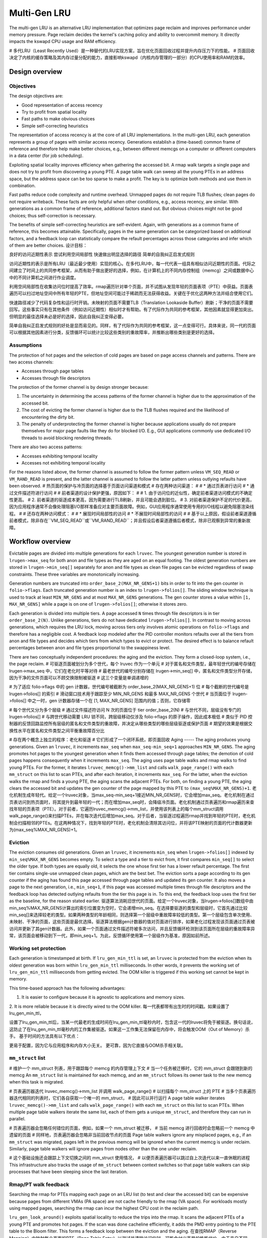 .. SPDX-License-Identifier: GPL-2.0

=============
Multi-Gen LRU
=============
The multi-gen LRU is an alternative LRU implementation that optimizes
page reclaim and improves performance under memory pressure. Page
reclaim decides the kernel's caching policy and ability to overcommit
memory. It directly impacts the kswapd CPU usage and RAM efficiency.

# 多代LRU（Least Recently Used）是一种替代的LRU实现方案，旨在优化页面回收过程并提升内存压力下的性能。
# 页面回收决定了内核的缓存策略及其内存过量分配的能力，直接影响kswapd（内核内存管理的一部分）的CPU使用率和RAM的效率。

Design overview
===============
Objectives
----------
The design objectives are:

* Good representation of access recency
* Try to profit from spatial locality
* Fast paths to make obvious choices
* Simple self-correcting heuristics

The representation of access recency is at the core of all LRU
implementations. In the multi-gen LRU, each generation represents a
group of pages with similar access recency. Generations establish a
(time-based) common frame of reference and therefore help make better
choices, e.g., between different memcgs on a computer or different
computers in a data center (for job scheduling).

Exploiting spatial locality improves efficiency when gathering the
accessed bit. A rmap walk targets a single page and does not try to
profit from discovering a young PTE. A page table walk can sweep all
the young PTEs in an address space, but the address space can be too
sparse to make a profit. The key is to optimize both methods and use
them in combination.

Fast paths reduce code complexity and runtime overhead. Unmapped pages
do not require TLB flushes; clean pages do not require writeback.
These facts are only helpful when other conditions, e.g., access
recency, are similar. With generations as a common frame of reference,
additional factors stand out. But obvious choices might not be good
choices; thus self-correction is necessary.

The benefits of simple self-correcting heuristics are self-evident.
Again, with generations as a common frame of reference, this becomes
attainable. Specifically, pages in the same generation can be
categorized based on additional factors, and a feedback loop can
statistically compare the refault percentages across those categories
and infer which of them are better choices.
设计目标：

良好的访问近期性表示
尝试利用空间局部性
快速做出明显选择的路径
简单的自我纠正启发式规则

访问近期性的表示是所有LRU（最近最少使用）实现的核心。在多代LRU中，每一代代表一组具有相似访问近期性的页面。代际之间建立了时间上的共同参考框架，从而有助于做出更好的选择，例如，在计算机上的不同内存控制组（memcg）之间或数据中心中的不同计算机之间进行作业调度。

利用空间局部性在收集访问位时提高了效率。rmap遍历针对单个页面，并不试图从发现年轻的页面表项（PTE）中获益。页面表遍历可以扫过地址空间中所有年轻的PTE，但地址空间可能过于稀疏而无法获得收益。关键在于优化这两种方法并结合使用它们。

快速路径减少了代码复杂性和运行时开销。未映射的页面不需要TLB（Translation Lookaside Buffer）刷新；干净的页面不需要回写。这些事实只有在其他条件（例如访问近期性）相似时才有帮助。有了代际作为共同的参考框架，其他因素就显得更加突出。但明显的最佳选择未必是好的选择，因此自我纠正变得必要。

简单自我纠正启发式规则的好处是显而易见的。同样，有了代际作为共同的参考框架，这一点变得可行。具体来说，同一代的页面可以根据其他因素进行分类，反馈循环可以统计比较这些类别的重故障率，并推断出哪些类别是更好的选择。

Assumptions
-----------
The protection of hot pages and the selection of cold pages are based
on page access channels and patterns. There are two access channels:

* Accesses through page tables
* Accesses through file descriptors

The protection of the former channel is by design stronger because:

1. The uncertainty in determining the access patterns of the former
   channel is higher due to the approximation of the accessed bit.
2. The cost of evicting the former channel is higher due to the TLB
   flushes required and the likelihood of encountering the dirty bit.
3. The penalty of underprotecting the former channel is higher because
   applications usually do not prepare themselves for major page
   faults like they do for blocked I/O. E.g., GUI applications
   commonly use dedicated I/O threads to avoid blocking rendering
   threads.

There are also two access patterns:

* Accesses exhibiting temporal locality
* Accesses not exhibiting temporal locality

For the reasons listed above, the former channel is assumed to follow
the former pattern unless ``VM_SEQ_READ`` or ``VM_RAND_READ`` is
present, and the latter channel is assumed to follow the latter
pattern unless outlying refaults have been observed.
# 热页面的保护与冷页面的选择基于页面访问渠道和模式
# 存在两种访问渠道：
#
# * 通过页表进行访问
# * 通过文件描述符进行访问
#
# 前者渠道的设计保护更强，原因如下：
#
# 1. 由于访问位的近似性，确定前者渠道访问模式的不确定性更高。
# 2. 前者渠道的驱逐成本更高，因为需要进行TLB刷新，并且可能会遇到脏位。
# 3. 对前者渠道保护不足的代价更高，因为应用程序通常不会像处理阻塞I/O那样准备应对主要页面故障。例如，GUI应用程序通常使用专用的I/O线程以避免阻塞渲染线程。
#
# 还存在两种访问模式：
#
# * 展现时间局部性的访问
# * 不展现时间局部性的访问
#
# 基于以上原因，假设前者渠道遵循前者模式，除非存在``VM_SEQ_READ``或``VM_RAND_READ``；并且假设后者渠道遵循后者模式，除非已观察到异常的重新故障。

Workflow overview
=================
Evictable pages are divided into multiple generations for each
``lruvec``. The youngest generation number is stored in
``lrugen->max_seq`` for both anon and file types as they are aged on
an equal footing. The oldest generation numbers are stored in
``lrugen->min_seq[]`` separately for anon and file types as clean file
pages can be evicted regardless of swap constraints. These three
variables are monotonically increasing.

Generation numbers are truncated into ``order_base_2(MAX_NR_GENS+1)``
bits in order to fit into the gen counter in ``folio->flags``. Each
truncated generation number is an index to ``lrugen->folios[]``. The
sliding window technique is used to track at least ``MIN_NR_GENS`` and
at most ``MAX_NR_GENS`` generations. The gen counter stores a value
within ``[1, MAX_NR_GENS]`` while a page is on one of
``lrugen->folios[]``; otherwise it stores zero.

Each generation is divided into multiple tiers. A page accessed ``N``
times through file descriptors is in tier ``order_base_2(N)``. Unlike
generations, tiers do not have dedicated ``lrugen->folios[]``. In
contrast to moving across generations, which requires the LRU lock,
moving across tiers only involves atomic operations on
``folio->flags`` and therefore has a negligible cost. A feedback loop
modeled after the PID controller monitors refaults over all the tiers
from anon and file types and decides which tiers from which types to
evict or protect. The desired effect is to balance refault percentages
between anon and file types proportional to the swappiness level.

There are two conceptually independent procedures: the aging and the
eviction. They form a closed-loop system, i.e., the page reclaim.
# 可驱逐页面被划分为多个世代，每个 lruvec 作为一个单元
# 对于匿名和文件类型，最年轻世代的编号存储在 lrugen->max_seq 中，它们在老化时平等对待
# 最老世代的编号分别存储在 lrugen->min_seq[] 中，匿名和文件类型分开存储，因为干净的文件页面可以不顾交换限制被驱逐
# 这三个变量是单调递增的

# 为了适应 folio->flags 中的 gen 计数器，世代编号被截断为 order_base_2(MAX_NR_GENS+1) 位
# 每个截断的世代编号是 lrugen->folios[] 的索引
# 滑动窗口技术用于跟踪至少 MIN_NR_GENS 和最多 MAX_NR_GENS 个世代
# 当页面位于 lrugen->folios[] 中之一时，gen 计数器存储一个在 [1, MAX_NR_GENS] 范围内的值；否则，它存储零

# 每个世代又分为多个层级
# 通过文件描述符访问 N 次的页面位于 tier order_base_2(N)
# 与世代不同，层级没有专门的 lrugen->folios[]
# 与跨世代移动需要 LRU 锁不同，跨层级移动仅涉及 folio->flags 的原子操作，因此成本极低
# 类似于 PID 控制器的反馈回路监控所有层级的匿名和文件类型的重故障，并决定从哪些类型的哪些层级驱逐或保护页面
# 期望的效果是根据交换性水平在匿名和文件类型之间平衡重故障百分比

# 存在两个概念上独立的程序：老化和驱逐
# 它们形成了一个闭环系统，即页面回收
Aging
-----
The aging produces young generations. Given an ``lruvec``, it
increments ``max_seq`` when ``max_seq-min_seq+1`` approaches
``MIN_NR_GENS``. The aging promotes hot pages to the youngest
generation when it finds them accessed through page tables; the
demotion of cold pages happens consequently when it increments
``max_seq``. The aging uses page table walks and rmap walks to find
young PTEs. For the former, it iterates ``lruvec_memcg()->mm_list``
and calls ``walk_page_range()`` with each ``mm_struct`` on this list
to scan PTEs, and after each iteration, it increments ``max_seq``. For
the latter, when the eviction walks the rmap and finds a young PTE,
the aging scans the adjacent PTEs. For both, on finding a young PTE,
the aging clears the accessed bit and updates the gen counter of the
page mapped by this PTE to ``(max_seq%MAX_NR_GENS)+1``.
老化机制生成年轻代。给定一个lruvec对象，当max_seq-min_seq+1接近MIN_NR_GENS时，它会增加max_seq。老化机制在通过页表访问到热页面时，将其提升到最年轻的一代；而在增加max_seq时，会降级冷页面。老化机制通过页表遍历和rmap遍历来查找年轻的页表项（PTE）。对于前者，它遍历lruvec_memcg()->mm_list，并使用该列表上的每个mm_struct调用walk_page_range()来扫描PTEs，并在每次迭代后增加max_seq。对于后者，当驱逐过程遍历rmap并找到年轻的PTE时，老化机制会扫描相邻的PTEs。在这两种情况下，找到年轻的PTE时，老化机制会清除其访问位，并将该PTE映射的页面的代计数器更新为(max_seq%MAX_NR_GENS)+1。

Eviction
--------
The eviction consumes old generations. Given an ``lruvec``, it
increments ``min_seq`` when ``lrugen->folios[]`` indexed by
``min_seq%MAX_NR_GENS`` becomes empty. To select a type and a tier to
evict from, it first compares ``min_seq[]`` to select the older type.
If both types are equally old, it selects the one whose first tier has
a lower refault percentage. The first tier contains single-use
unmapped clean pages, which are the best bet. The eviction sorts a
page according to its gen counter if the aging has found this page
accessed through page tables and updated its gen counter. It also
moves a page to the next generation, i.e., ``min_seq+1``, if this page
was accessed multiple times through file descriptors and the feedback
loop has detected outlying refaults from the tier this page is in. To
this end, the feedback loop uses the first tier as the baseline, for
the reason stated earlier.
驱逐算法消耗旧世代的页面。给定一个lruvec对象，当lrugen->folios[]数组中由min_seq%MAX_NR_GENS计算出的索引位置变为空时，它会递增min_seq。在选择要驱逐的类型和层级时，它首先通过比较min_seq[]来选择较老的类型。如果两种类型的年龄相同，则选择第一个层级中重故障率较低的类型。第一个层级包含单次使用、未映射、干净的页面，这些页面是最优选择。驱逐算法根据gen计数器的值对页面进行排序，如果老化过程发现该页面通过页表被访问并更新了其gen计数器。此外，如果一个页面通过文件描述符被多次访问，并且反馈循环检测到该页面所在层级的重故障率异常，该页面会被移动到下一代，即min_seq+1。为此，反馈循环使用第一个层级作为基准，原因如前所述。

Working set protection
----------------------
Each generation is timestamped at birth. If ``lru_gen_min_ttl`` is
set, an ``lruvec`` is protected from the eviction when its oldest
generation was born within ``lru_gen_min_ttl`` milliseconds. In other
words, it prevents the working set of ``lru_gen_min_ttl`` milliseconds
from getting evicted. The OOM killer is triggered if this working set
cannot be kept in memory.

This time-based approach has the following advantages:

1. It is easier to configure because it is agnostic to applications
   and memory sizes.
2. It is more reliable because it is directly wired to the OOM killer.
每一代表都带有出生时的时间戳。如果设置了lru_gen_min_ttl，

设置了lru_gen_min_ttl后，当某一代最老的生成时间在lru_gen_min_ttl毫秒内时，包含这一代的lruvec将免于被驱逐。换句话说，这防止了在lru_gen_min_ttl毫秒内的工作集被驱逐。如果这一工作集无法保留在内存中，将会触发OOM（Out of Memory）杀手。
基于时间的方法具有以下优点：

更易于配置，因为它与应用程序和内存大小无关。
更可靠，因为它直接与OOM杀手相关联。


``mm_struct`` list
------------------

# 维护一个 mm_struct 列表，用于跟踪每个 memcg 的内存管理上下文
# 当一个任务被迁移时，它的 mm_struct 会跟随到新的 memcg
An ``mm_struct`` list is maintained for each memcg, and an
``mm_struct`` follows its owner task to the new memcg when this task
is migrated.

# 页表遍历器迭代 lruvec_memcg()->mm_list 并调用 walk_page_range()
# 以扫描每个 mm_struct 上的 PTE
# 当多个页表遍历器迭代相同的列表时，它们各自获取一个唯一的 mm_struct，
# 因此可以并行运行
A page table walker iterates ``lruvec_memcg()->mm_list`` and calls
``walk_page_range()`` with each ``mm_struct`` on this list to scan
PTEs. When multiple page table walkers iterate the same list, each of
them gets a unique ``mm_struct``, and therefore they can run in
parallel.

# 页表遍历器会忽略任何错位的页面，例如，如果一个 mm_struct 被迁移，
# 当前 memcg 进行回收时会忽略前一个 memcg 中遗留的页面
# 同样地，页表遍历器会忽略非当前回收节点的页面
Page table walkers ignore any misplaced pages, e.g., if an
``mm_struct`` was migrated, pages left in the previous memcg will be
ignored when the current memcg is under reclaim. Similarly, page table
walkers will ignore pages from nodes other than the one under reclaim.

# 这个基础设施还会跟踪上下文切换之间的 mm_struct 使用情况，
# 以便页表遍历器可以跳过自上次迭代以来一直休眠的进程
This infrastructure also tracks the usage of ``mm_struct`` between
context switches so that page table walkers can skip processes that
have been sleeping since the last iteration.

Rmap/PT walk feedback
---------------------
Searching the rmap for PTEs mapping each page on an LRU list (to test
and clear the accessed bit) can be expensive because pages from
different VMAs (PA space) are not cache friendly to the rmap (VA
space). For workloads mostly using mapped pages, searching the rmap
can incur the highest CPU cost in the reclaim path.

``lru_gen_look_around()`` exploits spatial locality to reduce the
trips into the rmap. It scans the adjacent PTEs of a young PTE and
promotes hot pages. If the scan was done cacheline efficiently, it
adds the PMD entry pointing to the PTE table to the Bloom filter. This
forms a feedback loop between the eviction and the aging.
在查找RMAP（Reverse Mapping）中映射每个页面的PTE（Page Table Entry）以测试并清除访问位时，可能会付出高昂的性能代价。由于来自不同VMAs（物理地址空间）的页面在RMAP（虚拟地址空间）中不是缓存友好的，对于主要使用映射页面的工作负载，扫描RMAP可能会在回收路径中产生最高的CPU成本。

`lru_gen_look_around()`函数通过利用空间局部性来减少进入RMAP的次数，从而优化性能。它扫描一个年轻PTE的邻近PTE，并提升热点页面。如果扫描以缓存行效率的方式完成，它会将指向PTE表的PMD（Page Middle Directory）条目添加到Bloom过滤器中。这在驱逐和老化之间形成了一个反馈循环。

Bloom filters
-------------
Bloom filters are a space and memory efficient data structure for set
membership test, i.e., test if an element is not in the set or may be
in the set.

In the eviction path, specifically, in ``lru_gen_look_around()``, if a
PMD has a sufficient number of hot pages, its address is placed in the
filter. In the aging path, set membership means that the PTE range
will be scanned for young pages.

Note that Bloom filters are probabilistic on set membership. If a test
is false positive, the cost is an additional scan of a range of PTEs,
which may yield hot pages anyway. Parameters of the filter itself can
control the false positive rate in the limit.
# 布隆过滤器是一种用于集合成员测试的空间和内存高效的数据结构，
# 即测试一个元素是否不在集合中或可能在集合中。
#
# 在驱逐路径中，特别是在``lru_gen_look_around()``函数中，
# 如果PMD（页面映射寄存器）有足够的热页面，它的地址将被放入过滤器中。
# 在老化路径中，集合成员意味着PTE（页面表项）范围将被扫描以寻找年轻页面。
#
# 需要注意的是，布隆过滤器对集合成员的测试是概率性的。
# 如果测试结果是误报（false positive），成本是额外扫描一段PTE范围，
# 这可能无论如何都会发现热页面。通过调整过滤器本身的参数，
# 可以在一定程度上控制误报率。

PID controller
--------------
A feedback loop modeled after the Proportional-Integral-Derivative
(PID) controller monitors refaults over anon and file types and
decides which type to evict when both types are available from the
same generation.

The PID controller uses generations rather than the wall clock as the
time domain because a CPU can scan pages at different rates under
varying memory pressure. It calculates a moving average for each new
generation to avoid being permanently locked in a suboptimal state.

根据比例积分微分建模的反馈回路
(PID) 控制器监控匿名和文件类型的故障，
决定当两种类型都可用时要驱逐哪种类型
平辈。

PID控制器使用代而不是挂钟作为
时域，因为 CPU 可以在不同的速率下扫描页面
不同的内存压力。它计算每个新的移动平均值
以避免永久锁定在次优状态。
Memcg LRU
---------
An memcg LRU is a per-node LRU of memcgs. It is also an LRU of LRUs,
since each node and memcg combination has an LRU of folios (see
``mem_cgroup_lruvec()``). Its goal is to improve the scalability of
global reclaim, which is critical to system-wide memory overcommit in
data centers. Note that memcg LRU only applies to global reclaim.

The basic structure of an memcg LRU can be understood by an analogy to
the active/inactive LRU (of folios):

1. It has the young and the old (generations), i.e., the counterparts
   to the active and the inactive;
2. The increment of ``max_seq`` triggers promotion, i.e., the
   counterpart to activation;
3. Other events trigger similar operations, e.g., offlining an memcg
   triggers demotion, i.e., the counterpart to deactivation.

In terms of global reclaim, it has two distinct features:

1. Sharding, which allows each thread to start at a random memcg (in
   the old generation) and improves parallelism;
2. Eventual fairness, which allows direct reclaim to bail out at will
   and reduces latency without affecting fairness over some time.

In terms of traversing memcgs during global reclaim, it improves the
best-case complexity from O(n) to O(1) and does not affect the
worst-case complexity O(n). Therefore, on average, it has a sublinear
complexity.
# memcg LRU简介
#
# memcg LRU 是一种在每个节点上维护的 memcg（内存控制组）LRU（最近最少使用）列表。它也是一种 LRU 的 LRU，
# 因为每个节点和 memcg 的组合都有一个 folio（内存页）的 LRU 列表（参见 `mem_cgroup_lruvec()` 函数）。
# 其目标是提高全局回收的可扩展性，这对于数据中心中的系统级内存过度分配至关重要。需要注意的是，
# memcg LRU 仅适用于全局回收。

# memcg LRU 的基本结构可以通过与活跃/非活跃 LRU（folio 的 LRU）的类比来理解：
#
# 1. 它有年轻代和年老代，即活跃和非活跃的对应物；
# 2. `max_seq` 的增加会触发晋升，即激活的对应操作；
# 3. 其他事件也会触发类似的操作，例如下线一个 memcg 会触发降级，即非活跃化的对应操作。

# 在全局回收方面，它具有两个显著特点：
#
# 1. 分片，这允许每个线程从一个随机的 memcg（在年老代中）开始，提高了并行性；
# 2. 最终公平性，这允许直接回收可以随时退出，减少了延迟而不影响一段时间内的公平性。

# 在全局回收期间遍历 memcgs 时，它将最佳情况复杂度从 O(n) 改善到 O(1)，并且不影响最坏情况复杂度 O(n)。
# 因此，平均而言，它具有亚线性复杂度。

Summary
-------
The multi-gen LRU (of folios) can be disassembled into the following
parts:

* Generations
* Rmap walks
* Page table walks via ``mm_struct`` list
* Bloom filters for rmap/PT walk feedback
* PID controller for refault feedback

The aging and the eviction form a producer-consumer model;
specifically, the latter drives the former by the sliding window over
generations. Within the aging, rmap walks drive page table walks by
inserting hot densely populated page tables to the Bloom filters.
Within the eviction, the PID controller uses refaults as the feedback
to select types to evict and tiers to protect.
多代LRU（基于folios）可以分解为以下几个部分：

代：用于管理folio的生命周期和访问频率，通过代的滑动窗口机制实现老化和驱逐。
Rmap遍历：用于查找和访问folio的物理内存映射，以实现内存的高效利用。
通过mm_struct列表进行页表遍历：用于在不同内存区域间导航，以管理整个系统的内存分配和回收。
Rmap/PT遍历的布隆过滤器：用于快速判断folio是否在某个特定的内存区域，以加速内存访问和管理。
用于refault反馈的PID控制器：通过监控refaults（再次故障）来调整和优化驱逐策略，保护关键层级的内存不受频繁驱逐的影响。
老化和驱逐形成了一个生产者-消费者模型；具体来说，驱逐过程通过代的滑动窗口机制推动老化过程。在老化过程中，Rmap遍历通过将热点和密集人口的页表插入布隆过滤器来驱动页表遍历。在驱逐过程中，PID控制器使用refaults作为反馈来选择要驱逐的类型和要保护的层级。